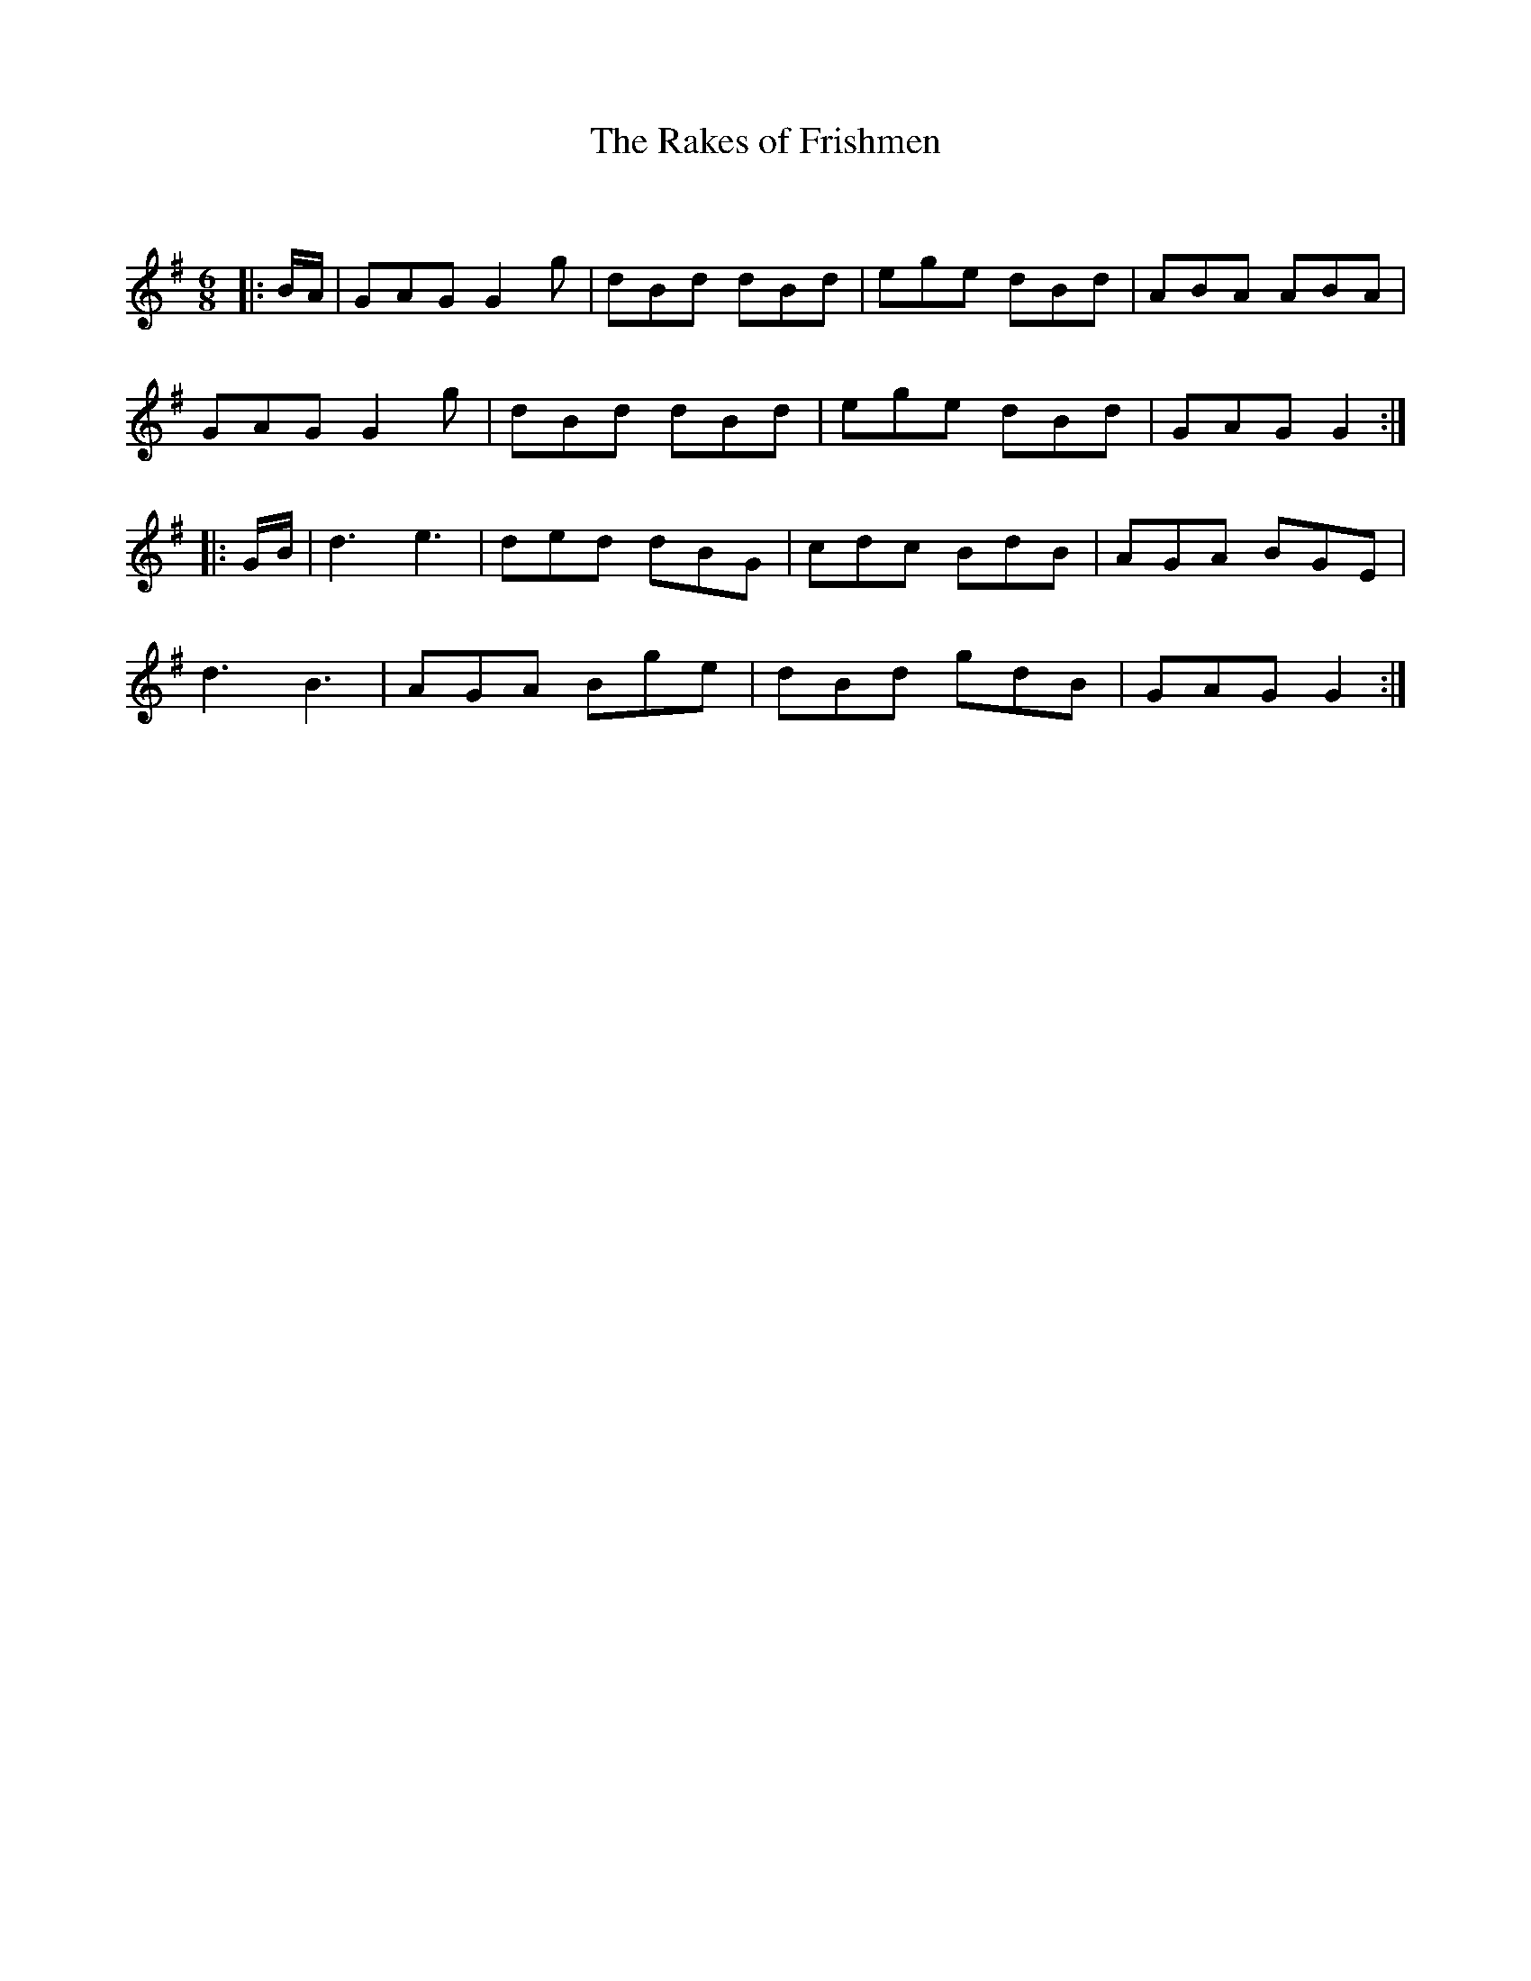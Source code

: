 X:1
T: The Rakes of Frishmen
C:
R:Jig
Q:180
K:G
M:6/8
L:1/16
|:BA|G2A2G2 G4g2|d2B2d2 d2B2d2|e2g2e2 d2B2d2|A2B2A2 A2B2A2|
G2A2G2 G4g2|d2B2d2 d2B2d2|e2g2e2 d2B2d2|G2A2G2 G4:|
|:GB|d6 e6|d2e2d2 d2B2G2|c2d2c2 B2d2B2|A2G2A2 B2G2E2|
d6B6|A2G2A2 B2g2e2|d2B2d2 g2d2B2|G2A2G2 G4:|
